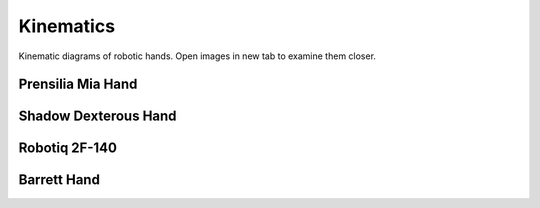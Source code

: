 ==========
Kinematics
==========

Kinematic diagrams of robotic hands. Open images in new tab to examine them
closer.

Prensilia Mia Hand
------------------

.. image:: _static/kinematics/mia.png

Shadow Dexterous Hand
---------------------

.. image:: _static/kinematics/shadow_hand.png

Robotiq 2F-140
--------------

.. image:: _static/kinematics/robotiq.png

Barrett Hand
------------

.. image:: _static/kinematics/barrett.png
